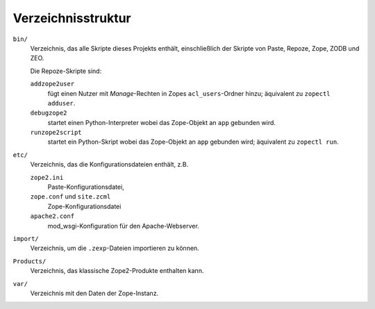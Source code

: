 ===================
Verzeichnisstruktur
===================

``bin/``
 Verzeichnis, das alle Skripte dieses Projekts enthält, einschließlich der Skripte von Paste, Repoze, Zope, ZODB und ZEO.

 Die Repoze-Skripte sind:

 ``addzope2user``
  fügt einen Nutzer mit *Manage*-Rechten in Zopes ``acl_users``-Ordner hinzu; äquivalent zu ``zopectl adduser``.
 ``debugzope2``
  startet einen Python-Interpreter wobei das Zope-Objekt an ``app`` gebunden wird.
 ``runzope2script``
  startet ein Python-Skript wobei das Zope-Objekt an ``app`` gebunden wird; äquivalent zu ``zopectl run``.

``etc/``
 Verzeichnis, das die Konfigurationsdateien enthält, z.B.

 ``zope2.ini``
  Paste-Konfigurationsdatei,
 ``zope.conf`` und ``site.zcml``
  Zope-Konfigurationsdatei
 ``apache2.conf``
  mod_wsgi-Konfiguration für den Apache-Webserver.

``import/``
 Verzeichnis, um die ``.zexp``-Dateien importieren zu können.
``Products/``
 Verzeichnis, das klassische Zope2-Produkte enthalten kann.
``var/``
 Verzeichnis mit den Daten der Zope-Instanz.
